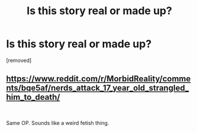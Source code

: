 #+TITLE: Is this story real or made up?

* Is this story real or made up?
:PROPERTIES:
:Score: 0
:DateUnix: 1562407639.0
:DateShort: 2019-Jul-06
:END:
[removed]


** [[https://www.reddit.com/r/MorbidReality/comments/bqe5af/nerds_attack_17_year_old_strangled_him_to_death/]]

​

Same OP. Sounds like a weird fetish thing.
:PROPERTIES:
:Author: somerando11
:Score: 1
:DateUnix: 1562408670.0
:DateShort: 2019-Jul-06
:END:
